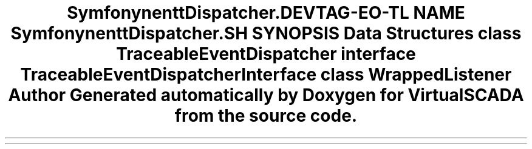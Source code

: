 .TH "Symfony\Component\EventDispatcher\Debug" 3 "Tue Apr 14 2015" "Version 1.0" "VirtualSCADA" \" -*- nroff -*-
.ad l
.nh
.SH NAME
Symfony\Component\EventDispatcher\Debug \- 
.SH SYNOPSIS
.br
.PP
.SS "Data Structures"

.in +1c
.ti -1c
.RI "class \fBTraceableEventDispatcher\fP"
.br
.ti -1c
.RI "interface \fBTraceableEventDispatcherInterface\fP"
.br
.ti -1c
.RI "class \fBWrappedListener\fP"
.br
.in -1c
.SH "Author"
.PP 
Generated automatically by Doxygen for VirtualSCADA from the source code\&.
